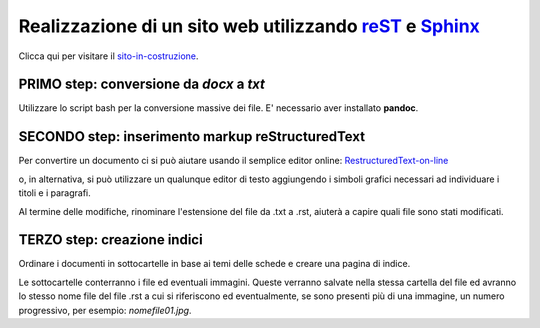 Realizzazione di un sito web utilizzando reST_ e Sphinx_
========================================================

.. image:: PhiYV.png
   :height: 200px

Clicca qui per visitare il sito-in-costruzione_.

PRIMO step: conversione da *docx* a *txt*
-----------------------------------------

Utilizzare lo script bash per la conversione massive dei file.
E' necessario aver installato **pandoc**.


SECONDO step: inserimento markup reStructuredText
-------------------------------------------------

Per convertire un documento ci si può aiutare usando il semplice editor online:
RestructuredText-on-line_

o, in alternativa, si può utilizzare un qualunque editor di testo aggiungendo i simboli grafici necessari ad individuare i titoli e i paragrafi.

Al termine delle modifiche, rinominare l'estensione del file da .txt a .rst, aiuterà a capire quali file sono stati modificati.

TERZO step: creazione indici
----------------------------

Ordinare i documenti in sottocartelle in base ai temi delle schede e creare una pagina di indice.

Le sottocartelle conterranno i file ed eventuali immagini. Queste verranno salvate nella stessa cartella del file ed avranno lo stesso nome file del file .rst a cui si riferiscono ed eventualmente, se sono presenti più di una immagine, un numero progressivo, per esempio: *nomefile01.jpg*.


.. _Sphinx: http://www.sphinx-doc.org/en/master/
.. _reST: http://docutils.sourceforge.net/rst.html
.. _sito-in-costruzione: https://esperimenti-nel-laboratorio-di-scienza.readthedocs.io/it/latest/
.. _RestructuredText-on-line: http://rst.ninjs.org/
